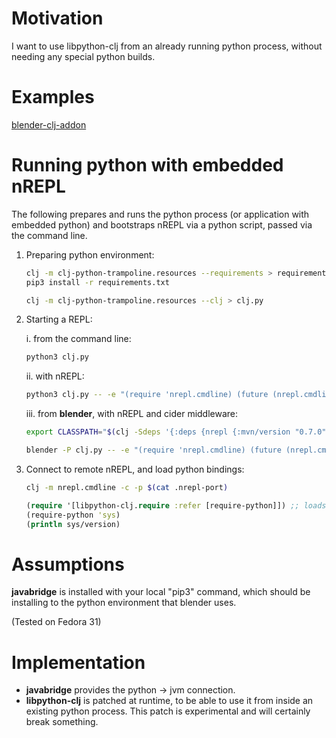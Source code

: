 * Motivation

I want to use libpython-clj from an already running python process, without needing any special python builds.

* Examples

  [[https://github.com/tristanstraub/blender-clj-addon][blender-clj-addon]]

* Running python with embedded nREPL

The following prepares and runs the python process (or application with embedded python) and bootstraps nREPL via a python script, passed via the command line.

1. Preparing python environment:

   #+BEGIN_SRC sh
   clj -m clj-python-trampoline.resources --requirements > requirements.txt
   pip3 install -r requirements.txt

   clj -m clj-python-trampoline.resources --clj > clj.py
   #+END_SRC

2. Starting a REPL:

   i. from the command line:

   #+BEGIN_SRC sh
   python3 clj.py
   #+END_SRC

   ii. with nREPL:

   #+BEGIN_SRC sh
   python3 clj.py -- -e "(require 'nrepl.cmdline) (future (nrepl.cmdline/-main))"
   #+END_SRC

   iii. from *blender*, with nREPL and cider middleware:

   #+BEGIN_SRC sh
   export CLASSPATH="$(clj -Sdeps '{:deps {nrepl {:mvn/version "0.7.0"} refactor-nrepl {:mvn/version "RELEASE"} cider/cider-nrepl {:mvn/version "RELEASE"}}}' -Spath)"

   blender -P clj.py -- -e "(require 'nrepl.cmdline) (future (nrepl.cmdline/-main \"--middleware\" \"[\\\"refactor-nrepl.middleware/wrap-refactor\\\",\\\"cider.nrepl/cider-middleware\\\"]\"))"
   #+END_SRC

3. Connect to remote nREPL, and load python bindings:

   #+BEGIN_SRC sh
   clj -m nrepl.cmdline -c -p $(cat .nrepl-port)
   #+END_SRC

   #+BEGIN_SRC clojure
   (require '[libpython-clj.require :refer [require-python]]) ;; loads python shared library for us, calling our patched libpython-clj
   (require-python 'sys)
   (println sys/version)
   #+END_SRC

* Assumptions

*javabridge* is installed with your local "pip3" command, which should be installing to the python environment that blender uses.

(Tested on Fedora 31)

* Implementation

- *javabridge* provides the python -> jvm connection.
- *libpython-clj* is patched at runtime, to be able to use it from inside an existing python process. This patch is experimental and will certainly break something.
